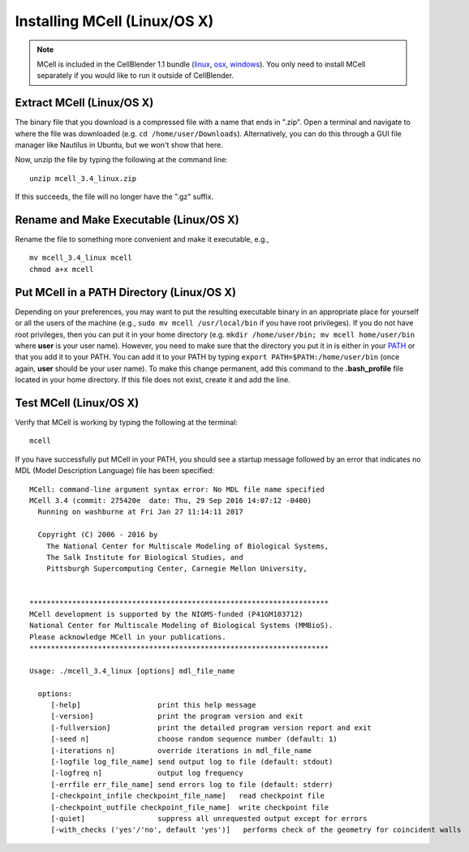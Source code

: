 .. _mcell_install_linux_osx:

Installing MCell (Linux/OS X)
---------------------------------------------

.. note::

    MCell is included in the CellBlender 1.1 bundle (linux_, osx_, windows_).
    You only need to install MCell separately if you would like to run it
    outside of CellBlender.

.. _linux: http://mcell.org/download/files/cellblender1.1_bundle_linux.zip
.. _osx: http://mcell.org/download/files/cellblender1.1_bundle_osx.zip
.. _windows: http://mcell.org/download/files/cellblender1.1_bundle_windows.zip

Extract MCell (Linux/OS X)
=============================================

The binary file that you download is a compressed file with a name that ends in
".zip". Open a terminal and navigate to where the file was downloaded (e.g.
``cd /home/user/Downloads``). Alternatively, you can do this through a GUI file
manager like Nautilus in Ubuntu, but we won't show that here.

Now, unzip the file by typing the following at the command line::

    unzip mcell_3.4_linux.zip

If this succeeds, the file will no longer have the ".gz" suffix.

Rename and Make Executable (Linux/OS X)
=============================================

Rename the file to something more convenient and make it executable, e.g.,

::

    mv mcell_3.4_linux mcell
    chmod a+x mcell

Put MCell in a PATH Directory (Linux/OS X)
=============================================

Depending on your preferences, you may want to put the resulting executable
binary in an appropriate place for yourself or all the users of the machine
(e.g., ``sudo mv mcell /usr/local/bin`` if you have root privileges). If you do
not have root privileges, then you can put it in your home directory (e.g.
``mkdir /home/user/bin; mv mcell home/user/bin`` where **user** is your user
name). However, you need to make sure that the directory you put it in is
either in your PATH_ or that you add it to your PATH. You can add it to your
PATH by typing ``export PATH=$PATH:/home/user/bin`` (once again, **user**
should be your user name). To make this change permanent, add this command to
the **.bash_profile** file located in your home directory. If this file does
not exist, create it and add the line.

.. _PATH: https://en.wikipedia.org/wiki/PATH_%28variable%29

Test MCell (Linux/OS X)
=============================================

Verify that MCell is working by typing the following at the terminal::

    mcell

If you have successfully put MCell in your PATH, you should see a startup
message followed by an error that indicates no MDL (Model Description Language)
file has been specified::

    MCell: command-line argument syntax error: No MDL file name specified
    MCell 3.4 (commit: 275420e  date: Thu, 29 Sep 2016 14:07:12 -0400)
      Running on washburne at Fri Jan 27 11:14:11 2017

      Copyright (C) 2006 - 2016 by
        The National Center for Multiscale Modeling of Biological Systems,
        The Salk Institute for Biological Studies, and
        Pittsburgh Supercomputing Center, Carnegie Mellon University,


    **********************************************************************
    MCell development is supported by the NIGMS-funded (P41GM103712)
    National Center for Multiscale Modeling of Biological Systems (MMBioS).
    Please acknowledge MCell in your publications.
    **********************************************************************

    Usage: ./mcell_3.4_linux [options] mdl_file_name

      options:
         [-help]                  print this help message
         [-version]               print the program version and exit
         [-fullversion]           print the detailed program version report and exit
         [-seed n]                choose random sequence number (default: 1)
         [-iterations n]          override iterations in mdl_file_name
         [-logfile log_file_name] send output log to file (default: stdout)
         [-logfreq n]             output log frequency
         [-errfile err_file_name] send errors log to file (default: stderr)
         [-checkpoint_infile checkpoint_file_name]   read checkpoint file
         [-checkpoint_outfile checkpoint_file_name]  write checkpoint file
         [-quiet]                 suppress all unrequested output except for errors
         [-with_checks ('yes'/'no', default 'yes')]   performs check of the geometry for coincident walls

